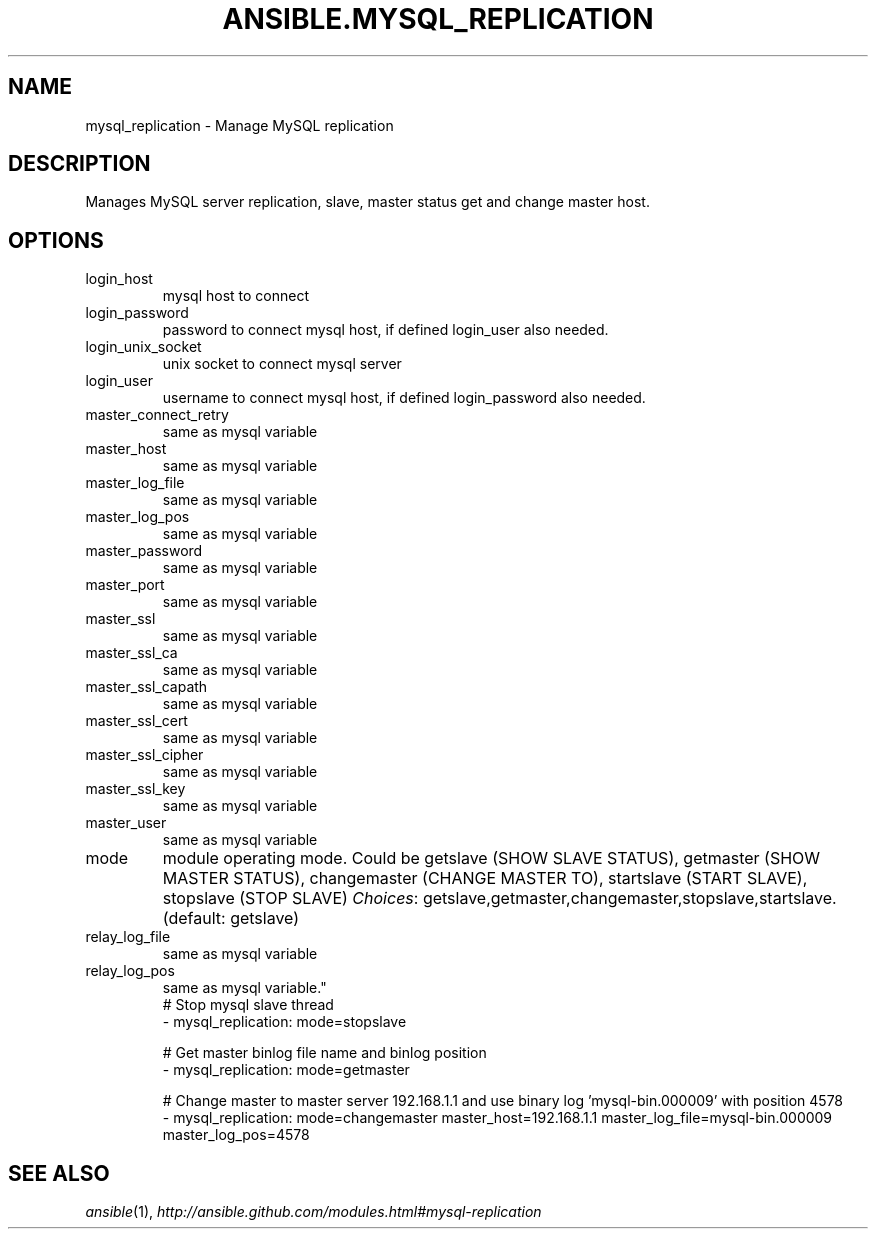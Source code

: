 .TH ANSIBLE.MYSQL_REPLICATION 3 "2013-09-13" "1.3.0" "ANSIBLE MODULES"
." generated from library/database/mysql_replication
.SH NAME
mysql_replication \- Manage MySQL replication
." ------ DESCRIPTION
.SH DESCRIPTION
.PP
Manages MySQL server replication, slave, master status get and change master host. 
." ------ OPTIONS
."
."
.SH OPTIONS
   
.IP login_host
mysql host to connect   
.IP login_password
password to connect mysql host, if defined login_user also needed.   
.IP login_unix_socket
unix socket to connect mysql server   
.IP login_user
username to connect mysql host, if defined login_password also needed.   
.IP master_connect_retry
same as mysql variable   
.IP master_host
same as mysql variable   
.IP master_log_file
same as mysql variable   
.IP master_log_pos
same as mysql variable   
.IP master_password
same as mysql variable   
.IP master_port
same as mysql variable   
.IP master_ssl
same as mysql variable   
.IP master_ssl_ca
same as mysql variable   
.IP master_ssl_capath
same as mysql variable   
.IP master_ssl_cert
same as mysql variable   
.IP master_ssl_cipher
same as mysql variable   
.IP master_ssl_key
same as mysql variable   
.IP master_user
same as mysql variable   
.IP mode
module operating mode. Could be getslave (SHOW SLAVE STATUS), getmaster (SHOW MASTER STATUS), changemaster (CHANGE MASTER TO), startslave (START SLAVE), stopslave (STOP SLAVE)
.IR Choices :
getslave,getmaster,changemaster,stopslave,startslave. (default: getslave)   
.IP relay_log_file
same as mysql variable   
.IP relay_log_pos
same as mysql variable."
."
." ------ NOTES
."
."
." ------ EXAMPLES
." ------ PLAINEXAMPLES
.nf
# Stop mysql slave thread
- mysql_replication: mode=stopslave

# Get master binlog file name and binlog position
- mysql_replication: mode=getmaster

# Change master to master server 192.168.1.1 and use binary log 'mysql-bin.000009' with position 4578
- mysql_replication: mode=changemaster master_host=192.168.1.1 master_log_file=mysql-bin.000009 master_log_pos=4578

.fi

." ------- AUTHOR
.SH SEE ALSO
.IR ansible (1),
.I http://ansible.github.com/modules.html#mysql-replication